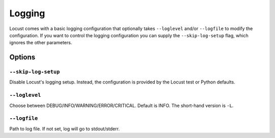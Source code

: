 .. _logging:

=======
Logging
=======

Locust comes with a basic logging configuration that optionally takes ``--loglevel`` and/or ``--logfile`` to modify the configuration. If you want to control the logging configuration you can supply the ``--skip-log-setup`` flag, which ignores the other parameters.

Options
=======

``--skip-log-setup``
--------------------

Disable Locust's logging setup. Instead, the configuration is provided by the Locust test or Python defaults.


``--loglevel``
--------------

Choose between DEBUG/INFO/WARNING/ERROR/CRITICAL. Default is INFO. The short-hand version is ``-L``.


``--logfile``
-------------

Path to log file. If not set, log will go to stdout/stderr.

